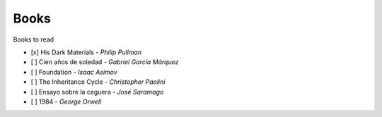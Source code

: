 Books
###############

Books to read

- [x] His Dark Materials - *Philip Pullman*
- [ ] Cien años de soledad - *Gabriel García Márquez*
- [ ] Foundation - *Isaac Asimov*
- [ ] The Inheritance Cycle - *Christopher Paolini*
- [ ] Ensayo sobre la ceguera - *José Saramago*
- [ ] 1984 - *George Orwell*
